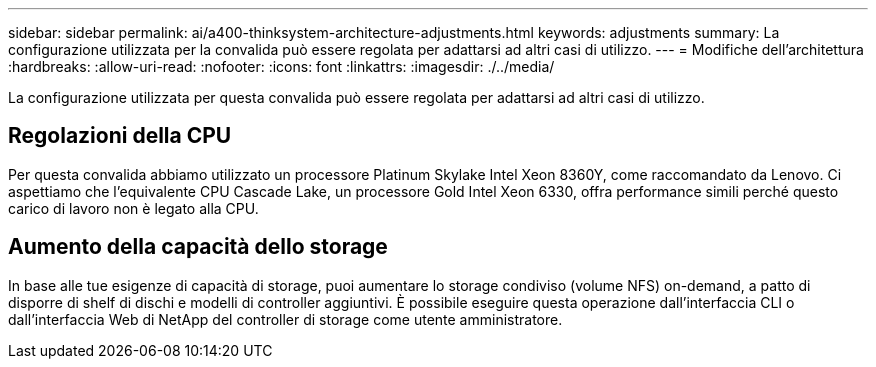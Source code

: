 ---
sidebar: sidebar 
permalink: ai/a400-thinksystem-architecture-adjustments.html 
keywords: adjustments 
summary: La configurazione utilizzata per la convalida può essere regolata per adattarsi ad altri casi di utilizzo. 
---
= Modifiche dell'architettura
:hardbreaks:
:allow-uri-read: 
:nofooter: 
:icons: font
:linkattrs: 
:imagesdir: ./../media/


[role="lead"]
La configurazione utilizzata per questa convalida può essere regolata per adattarsi ad altri casi di utilizzo.



== Regolazioni della CPU

Per questa convalida abbiamo utilizzato un processore Platinum Skylake Intel Xeon 8360Y, come raccomandato da Lenovo. Ci aspettiamo che l'equivalente CPU Cascade Lake, un processore Gold Intel Xeon 6330, offra performance simili perché questo carico di lavoro non è legato alla CPU.



== Aumento della capacità dello storage

In base alle tue esigenze di capacità di storage, puoi aumentare lo storage condiviso (volume NFS) on-demand, a patto di disporre di shelf di dischi e modelli di controller aggiuntivi. È possibile eseguire questa operazione dall'interfaccia CLI o dall'interfaccia Web di NetApp del controller di storage come utente amministratore.
